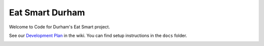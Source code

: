 Eat Smart Durham
================

Welcome to Code for Durham's Eat Smart project.

See our `Development Plan <https://github.com/codefordurham/Durham-Restaurants/wiki>`_ in the wiki. You can find setup instructions in the ``docs`` folder.

.. image::
    https://secure.travis-ci.org/codefordurham/Durham-Restaurants.png
    :alt: Build Status
        :target: https://secure.travis-ci.org/codefordurham/Durham-Restaurants
